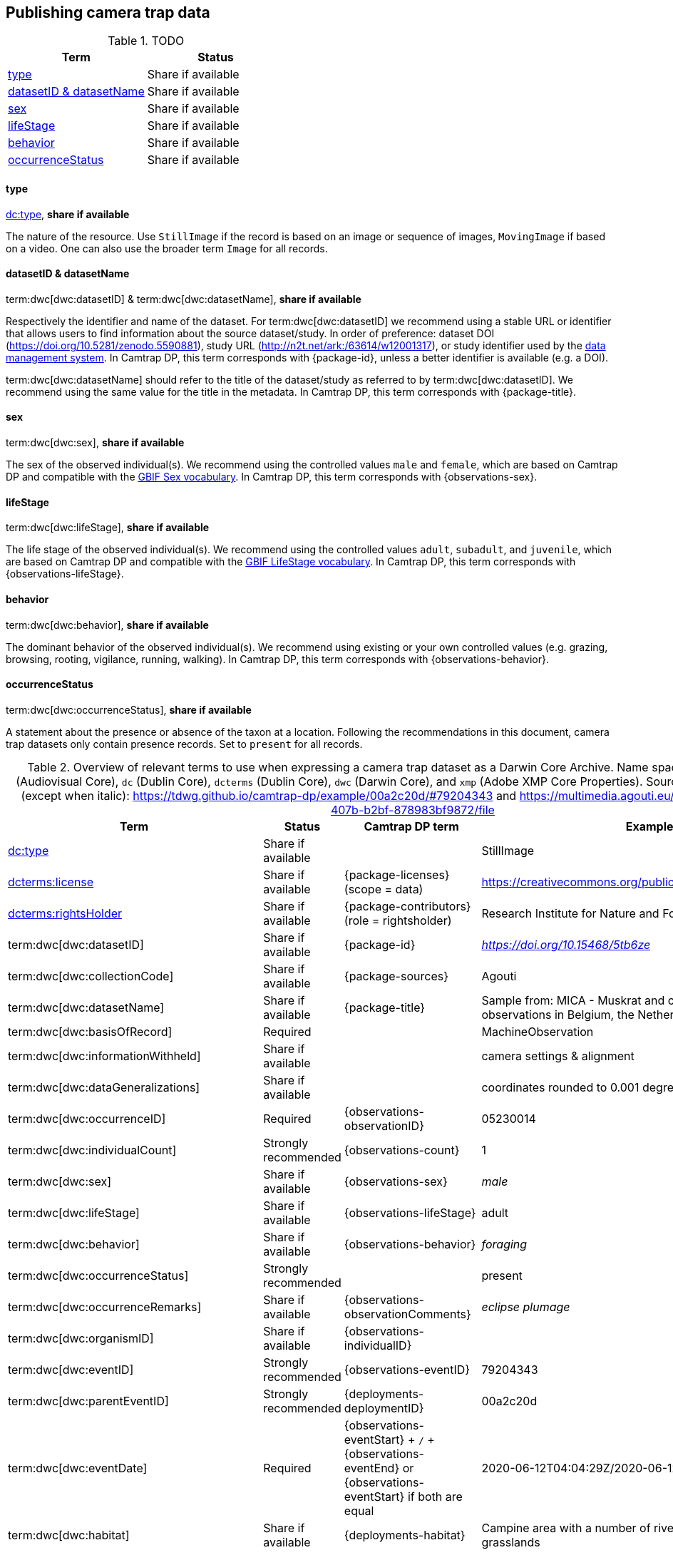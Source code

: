 [#section-4]
== Publishing camera trap data

[#table-dwc]
.TODO
[%header,cols=2*]
|===
|Term
|Status

|<<type,type>>
|Share if available

|<<datasetid-datasetname,datasetID & datasetName>>
|Share if available

|<<sex,sex>>
|Share if available

|<<lifestage,lifeStage>>
|Share if available

|<<behavior,behavior>>
|Share if available

|<<occurrencestatus,occurrenceStatus>>
|Share if available
|===

==== type

https://dwc.tdwg.org/list/#dc_type[dc:type], *share if available*

The nature of the resource. Use `StillImage` if the record is based on an image or sequence of images, `MovingImage` if based on a video. One can also use the broader term `Image` for all records.

==== datasetID & datasetName

term:dwc[dwc:datasetID] & term:dwc[dwc:datasetName], *share if available*

Respectively the identifier and name of the dataset. For term:dwc[dwc:datasetID] we recommend using a stable URL or identifier that allows users to find information about the source dataset/study. In order of preference: dataset DOI (https://doi.org/10.5281/zenodo.5590881), study URL (http://n2t.net/ark:/63614/w12001317), or study identifier used by the <<data-management-system,data management system>>. In Camtrap DP, this term corresponds with {package-id}, unless a better identifier is available (e.g. a DOI).

term:dwc[dwc:datasetName] should refer to the title of the dataset/study as referred to by term:dwc[dwc:datasetID]. We recommend using the same value for the title in the metadata. In Camtrap DP, this term corresponds with {package-title}.

==== sex

term:dwc[dwc:sex], *share if available*

The sex of the observed individual(s). We recommend using the controlled values `male` and `female`, which are based on Camtrap DP and compatible with the <<https://rs.gbif.org/vocabulary/gbif/sex.xml,GBIF Sex vocabulary>>. In Camtrap DP, this term corresponds with {observations-sex}.

==== lifeStage

term:dwc[dwc:lifeStage], *share if available*

The life stage of the observed individual(s). We recommend using the controlled values `adult`, `subadult`, and `juvenile`, which are based on Camtrap DP and compatible with the <<https://registry.gbif.org/vocabulary/LifeStage,GBIF LifeStage vocabulary>>. In Camtrap DP, this term corresponds with {observations-lifeStage}.

==== behavior

term:dwc[dwc:behavior], *share if available*

The dominant behavior of the observed individual(s). We recommend using existing or your own controlled values (e.g. grazing, browsing, rooting, vigilance, running, walking). In Camtrap DP, this term corresponds with {observations-behavior}.

==== occurrenceStatus

term:dwc[dwc:occurrenceStatus], *share if available*

A statement about the presence or absence of the taxon at a location. Following the recommendations in this document, camera trap datasets only contain presence records. Set to `present` for all records.

[#table-dwc-mapping]
.Overview of relevant terms to use when expressing a camera trap dataset as a Darwin Core Archive. Name space abbreviations are: `ac` (Audiovisual Core), `dc` (Dublin Core), `dcterms` (Dublin Core), `dwc` (Darwin Core), and `xmp` (Adobe XMP Core Properties). Source for the example values (except when italic): https://tdwg.github.io/camtrap-dp/example/00a2c20d/#79204343 and https://multimedia.agouti.eu/assets/6d65f3e4-4770-407b-b2bf-878983bf9872/file
[%header,cols=4*]
|===
|Term
|Status
|Camtrap DP term
|Example

|https://dwc.tdwg.org/list/#dc_type[dc:type]
|Share if available
|
|StillImage

|https://dwc.tdwg.org/list/#dcterms_license[dcterms:license]
|Share if available
|[.break-all]#{package-licenses} (scope = data)#
|[.break-all]#https://creativecommons.org/publicdomain/zero/1.0/legalcode#

|https://dwc.tdwg.org/list/#dcterms_rightsHolder[dcterms:rightsHolder]
|Share if available
|[.break-all]#{package-contributors} (role = rightsholder)#
|Research Institute for Nature and Forest (INBO)

|term:dwc[dwc:datasetID]
|Share if available
|[.break-all]#{package-id}#
|[.break-all]#_https://doi.org/10.15468/5tb6ze_#

|term:dwc[dwc:collectionCode]
|Share if available
|[.break-all]#{package-sources}#
|Agouti

|term:dwc[dwc:datasetName]
|Share if available
|[.break-all]#{package-title}#
|Sample from: MICA - Muskrat and coypu camera trap observations in Belgium, the Netherlands and Germany

|term:dwc[dwc:basisOfRecord]
|Required
|
|MachineObservation

|term:dwc[dwc:informationWithheld]
|Share if available
|
|camera settings & alignment

|term:dwc[dwc:dataGeneralizations]
|Share if available
|
|coordinates rounded to 0.001 degrees

|term:dwc[dwc:occurrenceID]
|Required
|[.break-all]#{observations-observationID}#
|05230014

|term:dwc[dwc:individualCount]
|Strongly recommended
|[.break-all]#{observations-count}#
|1

|term:dwc[dwc:sex]
|Share if available
|[.break-all]#{observations-sex}#
|_male_

|term:dwc[dwc:lifeStage]
|Share if available
|[.break-all]#{observations-lifeStage}#
|adult

|term:dwc[dwc:behavior]
|Share if available
|[.break-all]#{observations-behavior}#
|_foraging_

|term:dwc[dwc:occurrenceStatus]
|Strongly recommended
|
|present

|term:dwc[dwc:occurrenceRemarks]
|Share if available
|[.break-all]#{observations-observationComments}#
|_eclipse plumage_

|term:dwc[dwc:organismID]
|Share if available
|[.break-all]#{observations-individualID}#
|

|term:dwc[dwc:eventID]
|Strongly recommended
|[.break-all]#{observations-eventID}#
|79204343

|term:dwc[dwc:parentEventID]
|Strongly recommended
|[.break-all]#{deployments-deploymentID}#
|00a2c20d

|term:dwc[dwc:eventDate]
|Required
|[.break-all]#{observations-eventStart} + `/` + {observations-eventEnd} or {observations-eventStart} if both are equal#
|[.break-all]#2020-06-12T04:04:29Z/2020-06-12T04:04:55Z#

|term:dwc[dwc:habitat]
|Share if available
|[.break-all]#{deployments-habitat}#
|Campine area with a number of river valleys with valuable grasslands

|term:dwc[dwc:samplingProtocol]
|Strongly recommended
|
|camera trap

|term:dwc[dwc:samplingEffort]
|Share if available
|[.break-all]#{deployments-deploymentStart} + `/` + {deployments-deploymentEnd}#
|[.break-all]#2020-05-30T02:57:37Z/2020-07-01T09:41:41Z#

|term:dwc[dwc:eventRemarks]
|Share if available
|[.break-all]#A combination of {deployments-baitUse}, {deployments-featureType}, {deployments-deploymentTags} and {deployments-deploymentComments}#
|camera trap without bait near game trail \| tags: position:above stream

|term:dwc[dwc:locationID]
|Share if available
|[.break-all]#{deployments-locationID}#
|e254a13c

|term:dwc[dwc:locality]
|Share if available
|[.break-all]#{deployments-locationName}#
|B_HS_val 2_processiepark	

|term:dwc[dwc:decimalLatitude]
|Strongly recommended
|[.break-all]#{deployments-latitude}#
|51.496

|term:dwc[dwc:decimalLongitude]
|Strongly recommended
|[.break-all]#{deployments-longitude}#
|4.774

|term:dwc[dwc:geodeticDatum]
|Strongly recommended
|Camtrap DP coordinates use datum WGS84 (EPSG:4326)
|EPSG:4326

|term:dwc[dwc:coordinateUncertaintyInMeters]
|Strongly recommended
|[.break-all]#{deployments-coordinateUncertainty}#
|187

|term:dwc[dwc:coordinatePrecision]
|Share if available
|[.break-all]#{package-coordinatePrecision}#
|0.001

|term:dwc[dwc:identifiedBy]
|Share if available
|[.break-all]#{observations-classifiedBy}#
|Peter Desmet

|term:dwc[dwc:dateIdentified]
|Share if available
|[.break-all]#{observations-classificationTimestamp}#
|2023-02-02T13:57:58Z

|term:dwc[dwc:identificationRemarks]
|Share if available
|[.break-all]#Derived from {observations-classificationMethod}#
|classified by human

|term:dwc[dwc:taxonID]
|Share if available
|[.break-all]#{observations-taxonID}#
|GCHS

|term:dwc[dwc:scientificName]
|Required
|[.break-all]#{observations-scientificName}#
|Ardea cinerea

|term:dwc[dwc:kingdom]
|Strongly recommended
|[.break-all]#Derived from the kingdom associated with {observations-taxonID} in {package-taxonomic}#
|Animalia

|term:dwc[dwc:vernacularName]
|Share if available
|[.break-all]#Derived from the vernacular name associated with {observations-taxonID} in {package-taxonomic}#
|grey heron

|===
